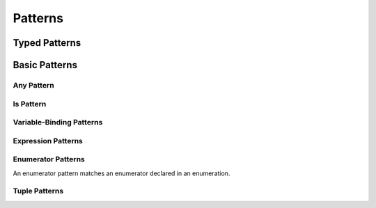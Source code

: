 Patterns
========

.. langref-grammar

    pattern-atom ::= pattern-var
    pattern-atom ::= pattern-any
    pattern-atom ::= pattern-tuple
    pattern-atom ::= pattern-is
    pattern-atom ::= pattern-enum-element
    pattern-atom ::= expr
    pattern      ::= pattern-atom
    pattern      ::= pattern-typed
    pattern-typed ::= pattern-atom ':' type-annotation

.. syntax-grammar::

    Grammar of a pattern

    pattern --> basic-pattern | typed-pattern


Typed Patterns
--------------


.. langref-grammar

    pattern-typed ::= pattern-atom ':' type-annotation   


.. syntax-grammar::

    Grammar of a typed pattern
    
    typed-pattern --> basic-pattern ``:`` annotated-type


Basic Patterns
--------------


.. langref-grammar

    pattern-atom ::= pattern-var
    pattern-atom ::= pattern-any
    pattern-atom ::= pattern-tuple
    pattern-atom ::= pattern-is
    pattern-atom ::= pattern-enum-element
    pattern-atom ::= expr


.. syntax-grammar::

    Grammar of a basic pattern
    
    basic-pattern --> any-pattern
    basic-pattern --> is-pattern
    basic-pattern --> variable-pattern
    basic-pattern --> expression-pattern
    basic-pattern --> enumerator-pattern
    basic-pattern --> tuple-pattern


Any Pattern
~~~~~~~~~~~


.. langref-grammar

    pattern-any ::= '_'


.. syntax-grammar::

    Grammar of an any pattern
    
    any-pattern --> ``_``

.. TODO: Try to come up with a better name for "any pattern".



Is Pattern
~~~~~~~~~~


.. langref-grammar

    pattern-is ::= 'is' type


.. syntax-grammar::

    Grammar of an is pattern

    is-pattern --> ``is`` type


.. TODO: 

    Try to come up with a better name for "is pattern".
    Candidates:
    type-checking-pattern

    


Variable-Binding Patterns
~~~~~~~~~~~~~~~~~~~~~~~~~


.. langref-grammar

    pattern-var ::= 'var' pattern


.. syntax-grammar::

    Grammar of a variable-binding pattern
    
    variable-binding-pattern --> ``var`` pattern

.. NOTE:

    We chose to call this "variable-binding pattern"
    instead of "variable pattern",
    because it's a pattern that binds variables,
    not a pattern that varies.
    "Variable pattern" is ambiguous between those two meanings.


Expression Patterns
~~~~~~~~~~~~~~~~~~~


.. syntax-grammar::

    Grammar of an expression pattern
    
    expression-pattern --> expression



Enumerator Patterns
~~~~~~~~~~~~~~~~~~~

An enumerator pattern matches an enumerator declared in an enumeration.


.. langref-grammar

    pattern-enum-element ::= type-identifier? '.' identifier pattern-tuple?


.. syntax-grammar::

    Grammar of an enumerator pattern
    
    enumerator-pattern --> type-identifier-OPT ``.`` identifier tuple-pattern-OPT


Tuple Patterns
~~~~~~~~~~~~~~

.. langref-grammar

    pattern-tuple ::= '(' pattern-tuple-body? ')'
    pattern-tuple-body ::= pattern-tuple-element (',' pattern-tuple-body)* '...'?
    pattern-tuple-element ::= pattern
    pattern-tuple-element ::= pattern '=' expr


.. syntax-grammar::

    Grammar of a tuple pattern
    
    tuple-pattern --> ``(`` tuple-pattern-body-OPT ``)``
    tuple-pattern-body --> tuple-pattern-element-list ``...``-OPT
    tuple-pattern-element-list --> 
    
.. TODO: Finish this!